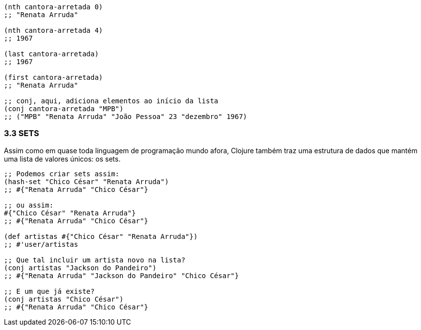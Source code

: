 ```
(nth cantora-arretada 0)
;; "Renata Arruda"

(nth cantora-arretada 4)
;; 1967

(last cantora-arretada)
;; 1967

(first cantora-arretada)
;; "Renata Arruda"

;; conj, aqui, adiciona elementos ao início da lista
(conj cantora-arretada "MPB")
;; ("MPB" "Renata Arruda" "João Pessoa" 23 "dezembro" 1967)
```

=== 3.3 SETS

Assim como em quase toda linguagem de programação mundo
afora,  Clojure  também  traz  uma  estrutura  de  dados  que  mantém
uma lista de valores únicos: os sets.

```
;; Podemos criar sets assim:
(hash-set "Chico César" "Renata Arruda")
;; #{"Renata Arruda" "Chico César"}

;; ou assim:
#{"Chico César" "Renata Arruda"}
;; #{"Renata Arruda" "Chico César"}

(def artistas #{"Chico César" "Renata Arruda"})
;; #'user/artistas

;; Que tal incluir um artista novo na lista?
(conj artistas "Jackson do Pandeiro")
;; #{"Renata Arruda" "Jackson do Pandeiro" "Chico César"}

;; E um que já existe?
(conj artistas "Chico César")
;; #{"Renata Arruda" "Chico César"}
```